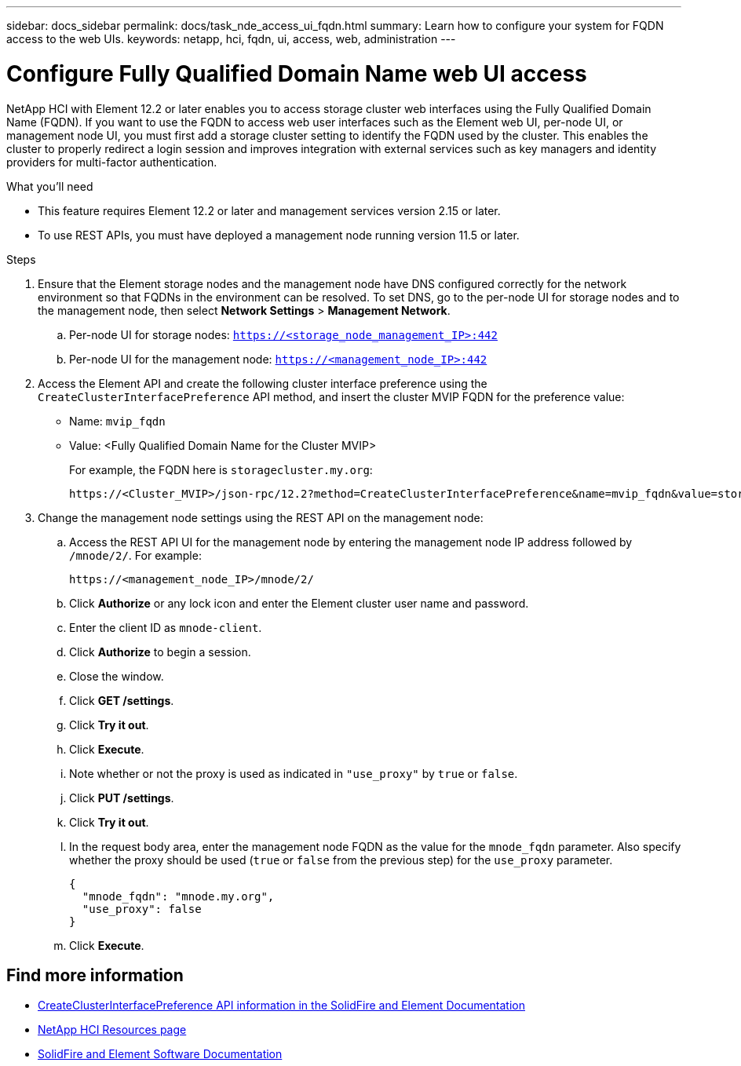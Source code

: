 ---
sidebar: docs_sidebar
permalink: docs/task_nde_access_ui_fqdn.html
summary: Learn how to configure your system for FQDN access to the web UIs.
keywords: netapp, hci, fqdn, ui, access, web, administration
---

= Configure Fully Qualified Domain Name web UI access

:hardbreaks:
:nofooter:
:icons: font
:linkattrs:
:imagesdir: ../media/

[.lead]

NetApp HCI with Element 12.2 or later enables you to access storage cluster web interfaces using the Fully Qualified Domain Name (FQDN). If you want to use the FQDN to access web user interfaces such as the Element web UI, per-node UI, or management node UI, you must first add a storage cluster setting to identify the FQDN used by the cluster. This enables the cluster to properly redirect a login session and improves integration with external services such as key managers and identity providers for multi-factor authentication.

.What you'll need
* This feature requires Element 12.2 or later and management services version 2.15 or later.
* To use REST APIs, you must have deployed a management node running version 11.5 or later.

.Steps

. Ensure that the Element storage nodes and the management node have DNS configured correctly for the network environment so that FQDNs in the environment can be resolved. To set DNS, go to the per-node UI for storage nodes and to the management node, then select *Network Settings* > *Management Network*.
.. Per-node UI for storage nodes: `https://<storage_node_management_IP>:442`
.. Per-node UI for the management node: `https://<management_node_IP>:442`
. Access the Element API and create the following cluster interface preference using the `CreateClusterInterfacePreference` API method, and insert the cluster MVIP FQDN for the preference value:
+
* Name: `mvip_fqdn`
* Value: <Fully Qualified Domain Name for the Cluster MVIP>
+
For example, the FQDN here is `storagecluster.my.org`:
+
----
https://<Cluster_MVIP>/json-rpc/12.2?method=CreateClusterInterfacePreference&name=mvip_fqdn&value=storagecluster.my.org
----
. Change the management node settings using the REST API on the management node:
.. Access the REST API UI for the management node by entering the management node IP address followed by `/mnode/2/`. For example:
+
----
https://<management_node_IP>/mnode/2/
----
.. Click *Authorize* or any lock icon and enter the Element cluster user name and password.
.. Enter the client ID as `mnode-client`.
.. Click *Authorize* to begin a session.
.. Close the window.
.. Click *GET /settings*.
.. Click *Try it out*.
.. Click *Execute*.
.. Note whether or not the proxy is used as indicated in `"use_proxy"` by `true` or `false`.
.. Click *PUT /settings*.
.. Click *Try it out*.
.. In the request body area, enter the management node FQDN as the value for the `mnode_fqdn` parameter. Also specify whether the proxy should be used (`true` or `false` from the previous step) for the `use_proxy` parameter.
+
----
{
  "mnode_fqdn": "mnode.my.org",
  "use_proxy": false
}
----
.. Click *Execute*.

[discrete]
== Find more information
* https://docs.netapp.com/us-en/element-software/api/reference_element_api_createclusterinterfacepreference.html[CreateClusterInterfacePreference API information in the SolidFire and Element Documentation^]
* https://www.netapp.com/us/documentation/hci.aspx[NetApp HCI Resources page^]
* https://docs.netapp.com/us-en/element-software/index.html[SolidFire and Element Software Documentation^]
